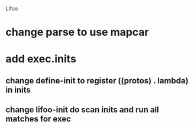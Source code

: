 Lifoo
* change parse to use mapcar
* add exec.inits
** change define-init to register ((protos) . lambda) in inits
** change lifoo-init do scan inits and run all matches for exec
